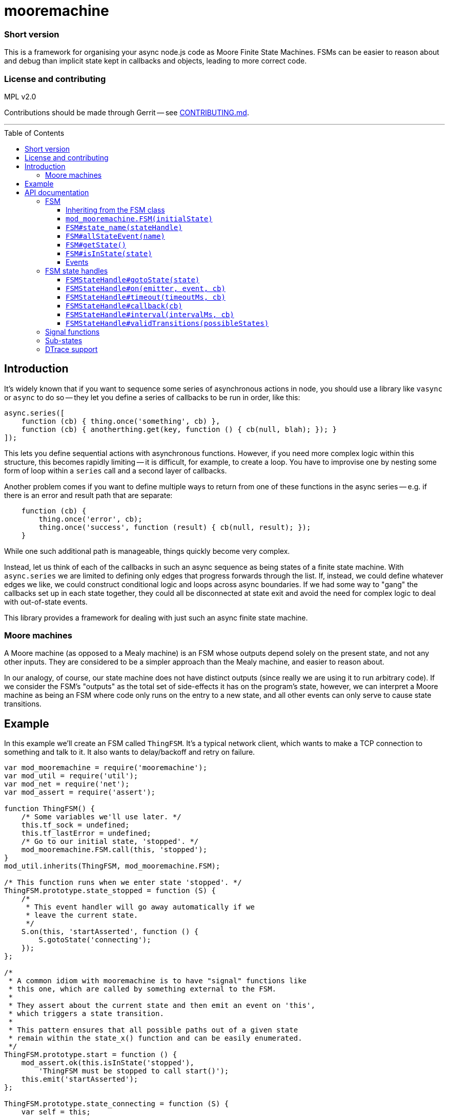 :toc: macro

# mooremachine

### Short version

This is a framework for organising your async node.js code as Moore
Finite State Machines. FSMs can be easier to reason about and debug than
implicit state kept in callbacks and objects, leading to more correct code.

### License and contributing

MPL v2.0

Contributions should be made through Gerrit -- see
link:./CONTRIBUTING.md[CONTRIBUTING.md].

'''''''''''''''''''''''''''''''''''''''''''''''''''''''''''''''''''''''''''''''

toc::[]

## Introduction

It's widely known that if you want to sequence some series of asynchronous
actions in node, you should use a library like `vasync` or `async` to do so --
they let you define a series of callbacks to be run in order, like this:

```js
async.series([
    function (cb) { thing.once('something', cb) },
    function (cb) { anotherthing.get(key, function () { cb(null, blah); }); }
]);
```

This lets you define sequential actions with asynchronous functions. However, if
you need more complex logic within this structure, this becomes rapidly
limiting -- it is difficult, for example, to create a loop. You have to
improvise one by nesting some form of loop within a `series` call and a second
layer of callbacks.

Another problem comes if you want to define multiple ways to return from one of
these functions in the async series -- e.g. if there is an error and result
path that are separate:

```js
    function (cb) {
        thing.once('error', cb);
        thing.once('success', function (result) { cb(null, result); });
    }
```

While one such additional path is manageable, things quickly become very
complex.

Instead, let us think of each of the callbacks in such an async sequence as
being states of a finite state machine. With `async.series` we are limited to
defining only edges that progress forwards through the list. If, instead, we
could define whatever edges we like, we could construct conditional logic and
loops across async boundaries. If we had some way to "gang" the callbacks set
up in each state together, they could all be disconnected at state exit and
avoid the need for complex logic to deal with out-of-state events.

This library provides a framework for dealing with just such an async finite
state machine.

### Moore machines

A Moore machine (as opposed to a Mealy machine) is an FSM whose outputs depend
solely on the present state, and not any other inputs. They are considered
to be a simpler approach than the Mealy machine, and easier to reason about.

In our analogy, of course, our state machine does not have distinct outputs
(since really we are using it to run arbitrary code). If we consider the FSM's
"outputs" as the total set of side-effects it has on the program's state,
however, we can interpret a Moore machine as being an FSM where code only runs
on the entry to a new state, and all other events can only serve to cause
state transitions.

## Example

In this example we'll create an FSM called `ThingFSM`. It's a typical network
client, which wants to make a TCP connection to something and talk to it. It
also wants to delay/backoff and retry on failure.

```js
var mod_mooremachine = require('mooremachine');
var mod_util = require('util');
var mod_net = require('net');
var mod_assert = require('assert');

function ThingFSM() {
    /* Some variables we'll use later. */
    this.tf_sock = undefined;
    this.tf_lastError = undefined;
    /* Go to our initial state, 'stopped'. */
    mod_mooremachine.FSM.call(this, 'stopped');
}
mod_util.inherits(ThingFSM, mod_mooremachine.FSM);

/* This function runs when we enter state 'stopped'. */
ThingFSM.prototype.state_stopped = function (S) {
    /*
     * This event handler will go away automatically if we
     * leave the current state.
     */
    S.on(this, 'startAsserted', function () {
        S.gotoState('connecting');
    });
};

/*
 * A common idiom with mooremachine is to have "signal" functions like
 * this one, which are called by something external to the FSM.
 *
 * They assert about the current state and then emit an event on 'this',
 * which triggers a state transition.
 *
 * This pattern ensures that all possible paths out of a given state
 * remain within the state_x() function and can be easily enumerated.
 */
ThingFSM.prototype.start = function () {
    mod_assert.ok(this.isInState('stopped'),
        'ThingFSM must be stopped to call start()');
    this.emit('startAsserted');
};

ThingFSM.prototype.state_connecting = function (S) {
    var self = this;
    /*
     * In this state, we take an action upon state entry (we try to
     * open a new socket connection).
     */
    this.tf_sock = mod_net.connect(...);
    /*
     * And we have two possible ways out of this state. Whichever
     * one happens first will automatically tear down the event
     * handlers for the others, making sure we don't leak any
     * handlers or have unexpected transitions later.
     */
    S.on(this.tf_sock, 'connect', function () {
        S.gotoState('connected');
    });
    S.on(this.tf_sock, 'error', function (err) {
        /*
         * Stash the error so we can do something with it later.
         * It's generally fine to store things on 'self' inside an
         * event handler like this, but *actions* should only be taken
         * upon state entry.
         */
        self.tf_lastError = err;
        S.gotoState('error');
    });
};

ThingFSM.prototype.state_error = function (S) {
    var self = this;
    /* Take action: destroy the socket. */
    if (this.tf_sock !== undefined)
        this.tf_sock.destroy();
    this.tf_sock = undefined;
    /* Print an error, do something, check # of retries... */

    /* Retry the connection in 5 seconds */
    S.timeout(5000, function () {
        S.gotoState('connecting');
    });
};

ThingFSM.prototype.state_connected = function (S) {
    /* ... */
};
```

'''''''''''''''''''''''''''''''''''''''''''''''''''''''''''''''''''''''''''''''

# API documentation

## FSM

### Inheriting from the FSM class

Implementations of a state machine should inherit from `mod_mooremachine.FSM`,
using `mod_util.inherits`. The only compulsory methods that the subprototype
must implement are the state callbacks.

### `mod_mooremachine.FSM(initialState)`

Constructor. Must be called by the constructor of the subprototype.

Parameters:

 - `initialState`: String, name of the initial state the FSM will enter at
   startup

### `FSM#state_name(stateHandle)`

State entry functions. These run exactly once, at entry to the new state. They
should take any actions associated with the state and set up any callbacks that
can cause transition out of it.

The `stateHandle` argument is a handle giving access to functions that should be
used to set up events that can lead to a state transition. It provides
replacements for `EventEmitter#on`, `setTimeout`, and other mechanisms for async
event handling, which are automatically torn down as soon as the FSM leaves its
current state. This prevents erroneous state transitions from a dangling
callback left behind by a previous state.

It is permissible to call `stateHandle.gotoState()` immediately within the
`state_` function.

Caution should be used when emitting events or making synchronous calls within a
`state_` function -- if it is possible for the handler of the event or callee to
call back into the FSM or emit an event itself that may cause the FSM to
transition, then the results of this occurring synchronously within the state
entry function may be undesirable. It is highly recommended to emit any events
within a `setImmediate()` callback.

Parameters:

 - `stateHandle`, an Object, instance of `mod_mooremachine.FSMStateHandle`

### `FSM#allStateEvent(name)`

Adds an "all-state event". Should be called in the constructor for an FSM
subclass. Any registered all-state event must have a handler registered on it
after any state transition. This allows you to enforce that particular events
must be handled in every state of the FSM.

Parameters:

 - `name`: String, name of the event

### `FSM#getState()`

Returns a String, full current state of the FSM (including sub-state).

### `FSM#isInState(state)`

Tests whether the FSM is in the given state, or any sub-state of it.

Parameters:

 - `state`: String, state to test for

Returns a Boolean.

### Events

FSM derived subclasses provide one EventEmitter event: `'stateChanged'`. This
event fires after every state transition, and has a single argument (a String,
the name of the new state).

It is important to note that `'stateChanged'` always fires on the *next tick
after* the actual transition has occurred. There is no guarantee that the FSM
is still in the state you received an event for.

The `#isInState()` method is useful to check the current state after you have
received a notification.

The reason why `'stateChanged'` emission is not immediate is so that
interacting FSMs cannot re-enter each others' state transition functions,
making it impossible to enforce post-conditions on the transition (e.g.
the checking of allStateEvents).

'''''''''''''''''''''''''''''''''''''''''''''''''''''''''''''''''''''''''''''''

## FSM state handles

### `FSMStateHandle#gotoState(state)`

Transitions the FSM into the given new state. Can only be called once per state
handle.

Parameters:

 - `state`: a String, name of state to transition into

### `FSMStateHandle#on(emitter, event, cb)`

Works like `EventEmitter#on`: equivalent to `emitter.on(event, cb)` but
registers the callback for removal as soon as the FSM moves out of the current
state.

### `FSMStateHandle#timeout(timeoutMs, cb)`

Equivalent to `setTimeout(cb, timeoutMs)`, but registers the timer for clearing
as soon as the FSM moves out of the current state.

Returns the timer handle.

### `FSMStateHandle#callback(cb)`

Wraps an arbitrary callback function in such a way that calling it once the FSM
has left the current state is a no-op.

It's recommended to try to avoid using this if you can (see <<Signal functions>>
below for a possible alternative), but sometimes it is necessary.

Parameters:

 - `cb`: a Function

Returns a Function that takes the same arguments as `cb`.

### `FSMStateHandle#interval(intervalMs, cb)`

Equivalent to `setInterval(cb, intervalMs)`, but registers the timer for
clearing as soon as the FSM moves out of the current state.

Returns the timer handle.

### `FSMStateHandle#validTransitions(possibleStates)`

Should be called from a state entry function. Sets the list of valid transitions
that are possible out of the current state. Any attempt to transition the FSM
out of the current state to a state not on this list (using `gotoState()`) will
throw an error.

Calling `validTransitions` more than once on the same state handle is an error.

Parameters:

 - `possibleStates`: Array of String, names of valid states

'''''''''''''''''''''''''''''''''''''''''''''''''''''''''''''''''''''''''''''''

## Signal functions

One of the key goals of the mooremachine framework is to keep all possible
transitions out of a state together inside the state entry function.

This allows analysis and reasoning about the FSM's movement between states
without having to refer to many parts of the code at once, reducing the
likelihood that possible transitions can go unnoticed.

When FSMs must receive input from outside in order to determine where to
transition to next, the standard method is to do so via event emitter events.

Sometimes, it is desirable for an external component to instead call a method
on the FSM to signal it in some way, instead of emitting an event. This can be
useful to loosen coupling between the components, as well.

When this is desired, the recommended pattern is to use a "signal function":

```js
ThingFSM.prototype.state_stopped = function (S) {
    S.on(this, 'startAsserted', function () {
        S.gotoState('connecting');
    });
};

ThingFSM.prototype.start = function () {
    mod_assert.ok(this.isInState('stopped'),
        'ThingFSM must be stopped to call start()');
    this.emit('startAsserted');
};
```

The two key components of a signal function are:

 * It emits an event on `this`, typically named `verbAsserted`.
 * It must either assert about the current state before emitting, or emit
   only events registered as "all state events".

'''''''''''''''''''''''''''''''''''''''''''''''''''''''''''''''''''''''''''''''

## Sub-states

It is possible to create a "sub-state" with mooremachine FSMs, which "inherits
from" its parent state. For example:

```js
ThingFSM.prototype.state_connected = function (S) {
    S.on(this.tf_sock, 'close', function () {
        S.gotoState('closed');
    });
    if (workAvailable)
        S.gotoState('connected.busy');
    else
        S.gotoState('connected.idle');
};

ThingFSM.prototype.state_connected.busy = function (S) {
    this.tf_sock.ref();
    /* ... */
    S.on(this.tf_work, 'finished', function () {
        S.gotoState('connected');
    });
};

ThingFSM.prototype.state_connected.idle = function (S) {
    this.tf_sock.unref();
    S.on(this, 'workAvailable', function () {
        S.gotoState('connected.busy');
    });
};
```

All event handlers that are set up in the `'connected'` state entry function are
kept when entering `'connected.busy'` or `'connected.idle'`. When changing from
`'connected.busy'` to `'connected.idle'`, the handlers set up in that sub-state
are torn down, but those originating from `'connected'` are kept.

While in a sub-state of `'connected'`, `fsm.isInState('connected')` will
continue to evaluate to `true`. Separate `'stateChanged'` events will be emitted
for each sub-state entered.

Once a handle is used to transition to an unrelated state (e.g. `'closed'` in
the example), all handlers are torn down (from both the parent state and
sub-state) as usual before entering the new state.

'''''''''''''''''''''''''''''''''''''''''''''''''''''''''''''''''''''''''''''''

## DTrace support

Mooremachine has support for DTrace probes using `dtrace-provider` (and
`libusdt`). The following probes are provided under the
`moorefsm$pid` provider:

 * `create-fsm(char *klass, char *id)` -- fired at the creation of a new FSM
   instance. The `klass` argument contains the string name of the constructor
   of the FSM sub-class. The `id` argument contains a short randomly generated
   string that should be unique to this FSM as long as <~6M instances of this
   class exist in the program (it consists of 64 random bits, base64-encoded,
   so about a 1/1M chance of collision at 6M instances).
 * `transition-start(char *klass, char *id, char *oldState, char *newState)` --
   fired at the beginning of an FSM transitioning to a new state.
 * `transition-end(char *klass, char *id, char *oldState, char *newState)` --
   fired at the end of an FSM transitioning to a new state.

For example:

```
dtrace -Zc 'node thingfsm.js' -n '
    moorefsm$target:::transition-start
    /copyinstr(arg0) == "ThingFSM"/
    {
        printf("%s => %s", copyinstr(arg2), copyinstr(arg3));
    }'
```

When used on the `ThingFSM` above might output:

```
CPU     ID                    FUNCTION:NAME
  4   8216 transition-start:transition-start undefined => stopped
  4   8216 transition-start:transition-start stopped => connecting
  4   8216 transition-start:transition-start connecting => error
```

This will list all the transitions of `ThingFSM` instances.

Another example (as a D-script file):

```
uint64_t timeIn[string];

moorefsm$target:::transition-start
/copyinstr(arg0) == "SocketMgrFSM" && copyinstr(arg2) != "undefined"/
{
    this->id = copyinstr(arg1);
    this->state = copyinstr(arg2);
    this->entryTime = timeIn[this->id];
    this->exitTime = timestamp;
    this->time = (this->exitTime - this->entryTime) / 1000000;
    @timeInState[this->state] = quantize(this->time);
}

moorefsm$target:::transition-end
/copyinstr(arg0) == "SocketMgrFSM"/
{
    this->id = copyinstr(arg1);
    timeIn[this->id] = timestamp;
}
```

This reports on the number of milliseconds spent in each state by
all SocketMgrFSM instances in the process.

The output from this could look like:

```
$ dtrace -Zc 'node test.js' -s script.d
...
  error
           value  ------------- Distribution ------------- count
              -1 |                                         0
               0 |@@@@@@@@@@@@@@@@@@@@                     1
               1 |                                         0
               2 |@@@@@@@@@@@@@@@@@@@@                     1
               4 |                                         0

  backoff
           value  ------------- Distribution ------------- count
              -1 |                                         0
               0 |@@@@@@@@@@@@@@@@@@@@                     1
               1 |                                         0
               2 |                                         0
               4 |                                         0
               8 |                                         0
              16 |                                         0
              32 |                                         0
              64 |@@@@@@@@@@@@@@@@@@@@                     1
             128 |                                         0

  connected
           value  ------------- Distribution ------------- count
               2 |                                         0
               4 |@@@@@@@@@@@                              2
               8 |@@@@@@                                   1
              16 |                                         0
              32 |                                         0
              64 |                                         0
             128 |                                         0
             256 |@@@@@@                                   1
             512 |@@@@@@@@@@@@@@@@@                        3
            1024 |                                         0

  connecting
           value  ------------- Distribution ------------- count
              -1 |                                         0
               0 |@@@@@@@@@@@@@@@@@@                       4
               1 |@@@@                                     1
               2 |                                         0
               4 |                                         0
               8 |                                         0
              16 |                                         0
              32 |                                         0
              64 |@@@@                                     1
             128 |                                         0
             256 |@@@@                                     1
             512 |@@@@                                     1
            1024 |@@@@                                     1
            2048 |                                         0
```

It's generally safe enough to use only the `id` of the FSM as a key in an
associative array or aggregation in DTrace, even when tracing multiple
processes. This only becomes a problem if you expect to have more than a few
million FSMs running at the same time on a system (in which case you can scope
it by pid and class as well as key).
